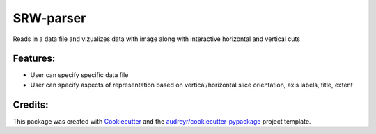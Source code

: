 ===================
SRW-parser
===================
.. image:: https://travis-ci.com/kalebswartz7/parse-and-visualize.svg?branch=master
    :target: https://travis-ci.com/kalebswartz7/parse-and-visualize

Reads in a data file and vizualizes data with image along with interactive horizontal and vertical cuts 



Features:
--------

* User can specify specific data file
* User can specify aspects of representation based on vertical/horizontal slice orientation, axis labels, title, extent 


Credits:
-------

This package was created with Cookiecutter_ and the `audreyr/cookiecutter-pypackage`_ project template.

.. _Cookiecutter: https://github.com/audreyr/cookiecutter
.. _`audreyr/cookiecutter-pypackage`: https://github.com/audreyr/cookiecutter-pypackage
